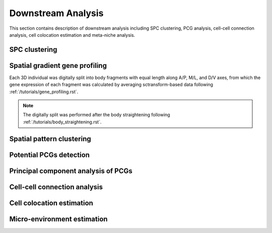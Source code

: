 .. _`downstream-analysis`:
======================
Downstream Analysis
======================
This section contains description of downstream analysis including SPC clustering, PCG analysis, cell-cell connection analysis, cell colocation estimation and meta-niche analysis.

SPC clustering
--------------


Spatial gradient gene profiling
-------------------------------
Each 3D individual was digitally split into body fragments with equal length along A/P, M/L, and D/V axes, from which the gene expression of each fragment was calculated by averaging sctransform-based data following :ref:`/tutorials/gene_profiling.rst`.

.. note:: 
    The digitally split was performed after the body straightening following :ref:`/tutorials/body_straightening.rst`.

Spatial pattern clustering
--------------------------



Potential PCGs detection
------------------------




Principal component analysis of PCGs
------------------------------------




Cell-cell connection analysis
-----------------------------


Cell colocation estimation
--------------------------


Micro-environment estimation
----------------------------



